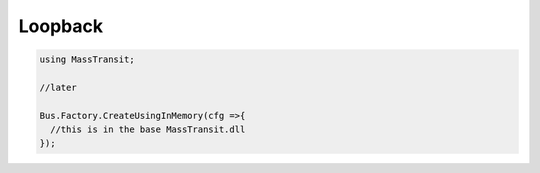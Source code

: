Loopback
========

.. warn::

    This is an In Memory transport. If the process crashes you WILL lose unprocessed
    messages.

.. sourcecode:: csharp

  using MassTransit;

  //later

  Bus.Factory.CreateUsingInMemory(cfg =>{
    //this is in the base MassTransit.dll
  });
